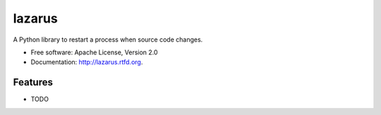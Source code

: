 =======
lazarus
=======

.. image:: https://badge.fury.io/py/lazarus.png
    :target: http://badge.fury.io/py/lazarus
    
.. image:: https://travis-ci.org/nbargnesi/lazarus.png?branch=master
        :target: https://travis-ci.org/nbargnesi/lazarus

.. image:: https://pypip.in/d/nbargnesi/lazarus/badge.png
        :target: https://crate.io/packages/nbargnesi/lazarus?version=latest


A Python library to restart a process when source code changes.

* Free software: Apache License, Version 2.0
* Documentation: http://lazarus.rtfd.org.

Features
--------

* TODO

